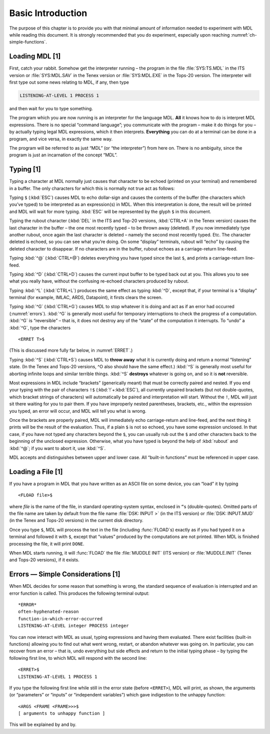 .. chapter 1

Basic Introduction
==================

The purpose of this chapter is to provide you with that minimal amount
of information needed to experiment with MDL while reading this
document. It is strongly recommended that you do experiment, especially
upon reaching :numref:`ch-simple-functions`.

Loading MDL [1]
---------------

First, catch your rabbit. Somehow get the interpreter running – the
program in the file :file:`SYS:TS.MDL` in the ITS version or :file:`SYS:MDL.SAV`
in the Tenex version or :file:`SYS:MDL.EXE` in the Tops-20 version. The
interpreter will first type out some news relating to MDL, if any, then
type

.. code-block:: text

    LISTENING-AT-LEVEL 1 PROCESS 1

and then wait for you to type something.

The program which you are now running is an interpreter for the language
MDL. **All** it knows how to do is interpret MDL expressions. There is
no special “command language”; you communicate with the program – make
it do things for you – by actually typing legal MDL expressions, which
it then interprets. **Everything** you can do at a terminal can be done
in a program, and vice versa, in exactly the same way.

The program will be referred to as just “MDL” (or “the interpreter”)
from here on. There is no ambiguity, since the program is just an
incarnation of the concept “MDL”.

Typing [1]
----------

Typing a character at MDL normally just causes that character to be
echoed (printed on your terminal) and remembered in a buffer. The only
characters for which this is normally not true act as follows:

Typing ``$`` (:kbd:`ESC`) causes MDL to echo dollar-sign and causes the
contents of the buffer (the characters which you’ve typed) to be
interpreted as an expression(s) in MDL. When this interpretation is
done, the result will be printed and MDL will wait for more typing. :kbd:`ESC`
will be represented by the glyph ``$`` in this document.

Typing the rubout character (:kbd:`DEL` in the ITS and Top-20 versions,
:kbd:`CTRL+A` in the Tenex version) causes the last character in the buffer –
the one most recently typed – to be thrown away (deleted). If you now
immediately type another rubout, once again the last character is deleted –
namely the second most recently typed. Etc. The character deleted is echoed, so
you can see what you’re doing. On some “display” terminals, rubout will “echo”
by causing the deleted character to disappear. If no characters are in the
buffer, rubout echoes as a carriage-return line-feed.

Typing :kbd:`^@` (:kbd:`CTRL+@`) deletes everything you have typed since the
last ``$``, and prints a carriage-return line-feed.

Typing :kbd:`^D` (:kbd:`CTRL+D`) causes the current input buffer to be typed
back out at you. This allows you to see what you really have, without the
confusing re-echoed characters produced by rubout.

Typing :kbd:`^L` (:kbd:`CTRL+L`) produces the same effect as typing :kbd:`^D`,
except that, if your terminal is a “display” terminal (for example, IMLAC, ARDS,
Datapoint), it firsts clears the screen.

Typing :kbd:`^G` (:kbd:`CTRL+G`) causes MDL to stop whatever it is doing and act
as if an error had occurred (:numref:`errors`). :kbd:`^G` is generally most
useful for temporary interruptions to check the progress of a computation.
:kbd:`^G` is “reversible” – that is, it does not destroy any of the “state” of
the computation it interrupts. To “undo” a :kbd:`^G`, type the characters

::

    <ERRET T>$

(This is discussed more fully far below, in :numref:`ERRET`.)

Typing :kbd:`^S` (:kbd:`CTRL+S`) causes MDL to **throw away** what it is
currently doing and return a normal “listening” state. (In the Tenex and Tops-20
versions, ^O also should have the same effect.) :kbd:`^S` is generally most
useful for aborting infinite loops and similar terrible things. :kbd:`^S`
**destroys** whatever is going on, and so it is **not** reversible.

Most expressions in MDL include “brackets” (generically meant) that must
be correctly paired and nested. If you end your typing with the pair of
characters ``!$`` (:kbd:`!`+:kbd:`ESC`), all currently unpaired brackets (but
not double-quotes, which bracket strings of characters) will automatically
be paired and interpretation will start. Without the ``!``, MDL will just
sit there waiting for you to pair them. If you have improperly nested
parentheses, brackets, etc., within the expression you typed, an error
will occur, and MDL will tell you what is wrong.

Once the brackets are properly paired, MDL will immediately echo carriage-return
and line-feed, and the next thing it prints will be the result of the
evaluation. Thus, if a plain ``$`` is not so echoed, you have some expression
unclosed. In that case, if you have not typed any characters beyond the ``$``,
you can usually rub out the ``$`` and other characters back to the beginning of
the unclosed expression. Otherwise, what you have typed is beyond the help of
:kbd:`rubout` and :kbd:`^@`; if you want to abort it, use :kbd:`^S`.

MDL accepts and distinguishes between upper and lower case. All
“built-in functions” must be referenced in upper case.

Loading a File [1]
------------------

If you have a program in MDL that you have written as an ASCII file on
some device, you can “load” it by typing

::

    <FLOAD file>$

where *file* is the name of the file, in standard operating-system
syntax, enclosed in ``“``\s (double-quotes). Omitted parts of the file name
are taken by default from the file name :file:`DSK: INPUT >` (in the ITS
version) or :file:`DSK: INPUT.MUD` (in the Tenex and Tops-20 versions) in
the current disk directory.

Once you type ``$``, MDL will process the text in the file (including
:func:`FLOAD`\ s) exactly as if you had typed it on a terminal and followed it
with ``$``, except that “values” produced by the computations are not printed.
When MDL is finished processing the file, it will print ``DONE``.

When MDL starts running, it will :func:`FLOAD` the file :file:`MUDDLE INIT` (ITS
version) or :file:`MUDDLE.INIT` (Tenex and Tops-20 versions), if it exists.

.. _errors:

Errors — Simple Considerations [1]
----------------------------------

When MDL decides for some reason that something is wrong, the standard
sequence of evaluation is interrupted and an error function is called.
This produces the following terminal output::

    *ERROR*
    often-hyphenated-reason
    function-in-which-error-occurred
    LISTENING-AT-LEVEL integer PROCESS integer

You can now interact with MDL as usual, typing expressions and having
them evaluated. There exist facilities (built-in functions) allowing you
to find out what went wrong, restart, or abandon whatever was going on.
In particular, you can recover from an error – that is, undo everything
but side effects and return to the initial typing phase – by typing the
following first line, to which MDL will respond with the second line::

    <ERRET>$
    LISTENING-AT-LEVEL 1 PROCESS 1

If you type the following first line while still in the error state
(before ``<ERRET>``), MDL will print, as shown, the arguments (or
“parameters” or “inputs” or “independent variables”) which gave
indigestion to the unhappy function::

    <ARGS <FRAME <FRAME>>>$
    [ arguments to unhappy function ]

This will be explained by and by.
